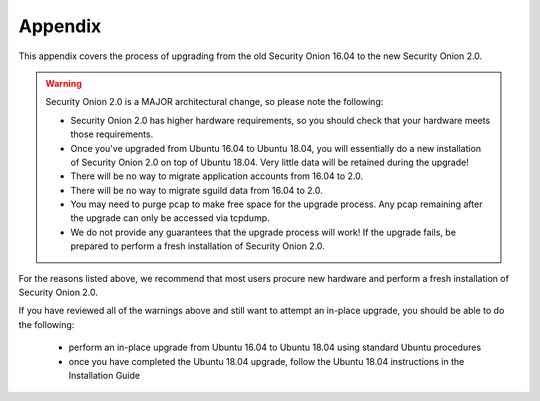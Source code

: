 .. _appendix:

Appendix
========

This appendix covers the process of upgrading from the old Security Onion 16.04 to the new Security Onion 2.0.

.. warning::

   Security Onion 2.0 is a MAJOR architectural change, so please note the following:

   - Security Onion 2.0 has higher hardware requirements, so you should check that your hardware meets those requirements. 
   - Once you've upgraded from Ubuntu 16.04 to Ubuntu 18.04, you will essentially do a new installation of Security Onion 2.0 on top of Ubuntu 18.04.  Very little data will be retained during the upgrade!
   - There will be no way to migrate application accounts from 16.04 to 2.0.
   - There will be no way to migrate sguild data from 16.04 to 2.0.
   - You may need to purge pcap to make free space for the upgrade process. Any pcap remaining after the upgrade can only be accessed via tcpdump.
   - We do not provide any guarantees that the upgrade process will work! If the upgrade fails, be prepared to perform a fresh installation of Security Onion 2.0.
 
For the reasons listed above, we recommend that most users procure new hardware and perform a fresh installation of Security Onion 2.0.

If you have reviewed all of the warnings above and still want to attempt an in-place upgrade, you should be able to do the following:

 - perform an in-place upgrade from Ubuntu 16.04 to Ubuntu 18.04 using standard Ubuntu procedures
 - once you have completed the Ubuntu 18.04 upgrade, follow the Ubuntu 18.04 instructions in the Installation Guide
